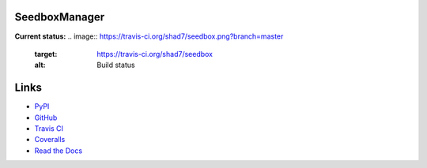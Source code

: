 SeedboxManager
==============

**Current status:**
.. image:: https://travis-ci.org/shad7/seedbox.png?branch=master
    :target: https://travis-ci.org/shad7/seedbox
    :alt: Build status

.. image:: https://coveralls.io/repos/shad7/seedbox/badge.png
    :target: https://coveralls.io/r/shad7/seedbox
    :alt: Coverage

.. image:: https://pypip.in/version/SeedboxManager/badge.png
    :target: https://pypi.python.org/pypi/SeedboxManager/
    :alt: Latest Version


Links
=====

* PyPI_
* GitHub_
* `Travis CI`_
* Coveralls_
* `Read the Docs`_

.. _PyPI: https://pypi.python.org/pypi/SeedboxManager
.. _GitHub: http://github.com/shad7/seedbox
.. _`Travis CI`: https://travis-ci.org/shad7/seedbox
.. _`Coveralls`: https://coveralls.io/r/shad7/seedbox
.. _`Read the Docs`: seedboxmanager.readthedocs.org
